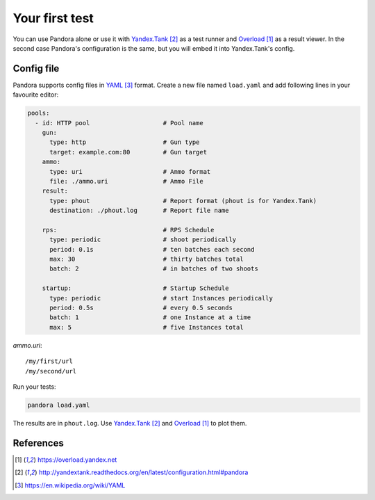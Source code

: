 Your first test
===============

You can use Pandora alone or use it with `Yandex.Tank`_ as a test runner and
`Overload`_ as a result viewer. In the second case Pandora's configuration is the same, but you will embed it into Yandex.Tank's config.

Config file
-----------

Pandora supports config files in `YAML`_ format. Create a new file named ``load.yaml`` and add following lines in your favourite editor:

.. code-block:: yaml

  pools:
    - id: HTTP pool                    # Pool name
      gun:
        type: http                     # Gun type
        target: example.com:80         # Gun target
      ammo:
        type: uri                      # Ammo format                        
        file: ./ammo.uri               # Ammo File
      result:
        type: phout                    # Report format (phout is for Yandex.Tank)
        destination: ./phout.log       # Report file name

      rps:                             # RPS Schedule
        type: periodic                 # shoot periodically
        period: 0.1s                   # ten batches each second
        max: 30                        # thirty batches total
        batch: 2                       # in batches of two shoots

      startup:                         # Startup Schedule
        type: periodic                 # start Instances periodically
        period: 0.5s                   # every 0.5 seconds
        batch: 1                       # one Instance at a time
        max: 5                         # five Instances total

`ammo.uri`:

::

  /my/first/url
  /my/second/url

Run your tests:


.. code-block:: bash

  pandora load.yaml


The results are in ``phout.log``. Use `Yandex.Tank`_
and `Overload`_ to plot them.

References
----------

.. target-notes::

.. _`Overload`: https://overload.yandex.net
.. _`Yandex.Tank`: http://yandextank.readthedocs.org/en/latest/configuration.html#pandora
.. _`YAML`: https://en.wikipedia.org/wiki/YAML